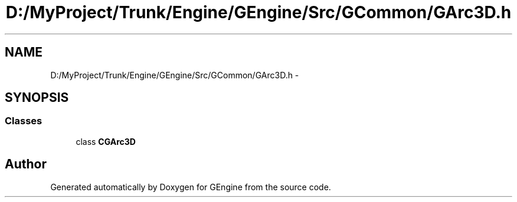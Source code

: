 .TH "D:/MyProject/Trunk/Engine/GEngine/Src/GCommon/GArc3D.h" 3 "Sat Dec 26 2015" "Version v0.1" "GEngine" \" -*- nroff -*-
.ad l
.nh
.SH NAME
D:/MyProject/Trunk/Engine/GEngine/Src/GCommon/GArc3D.h \- 
.SH SYNOPSIS
.br
.PP
.SS "Classes"

.in +1c
.ti -1c
.RI "class \fBCGArc3D\fP"
.br
.in -1c
.SH "Author"
.PP 
Generated automatically by Doxygen for GEngine from the source code\&.
